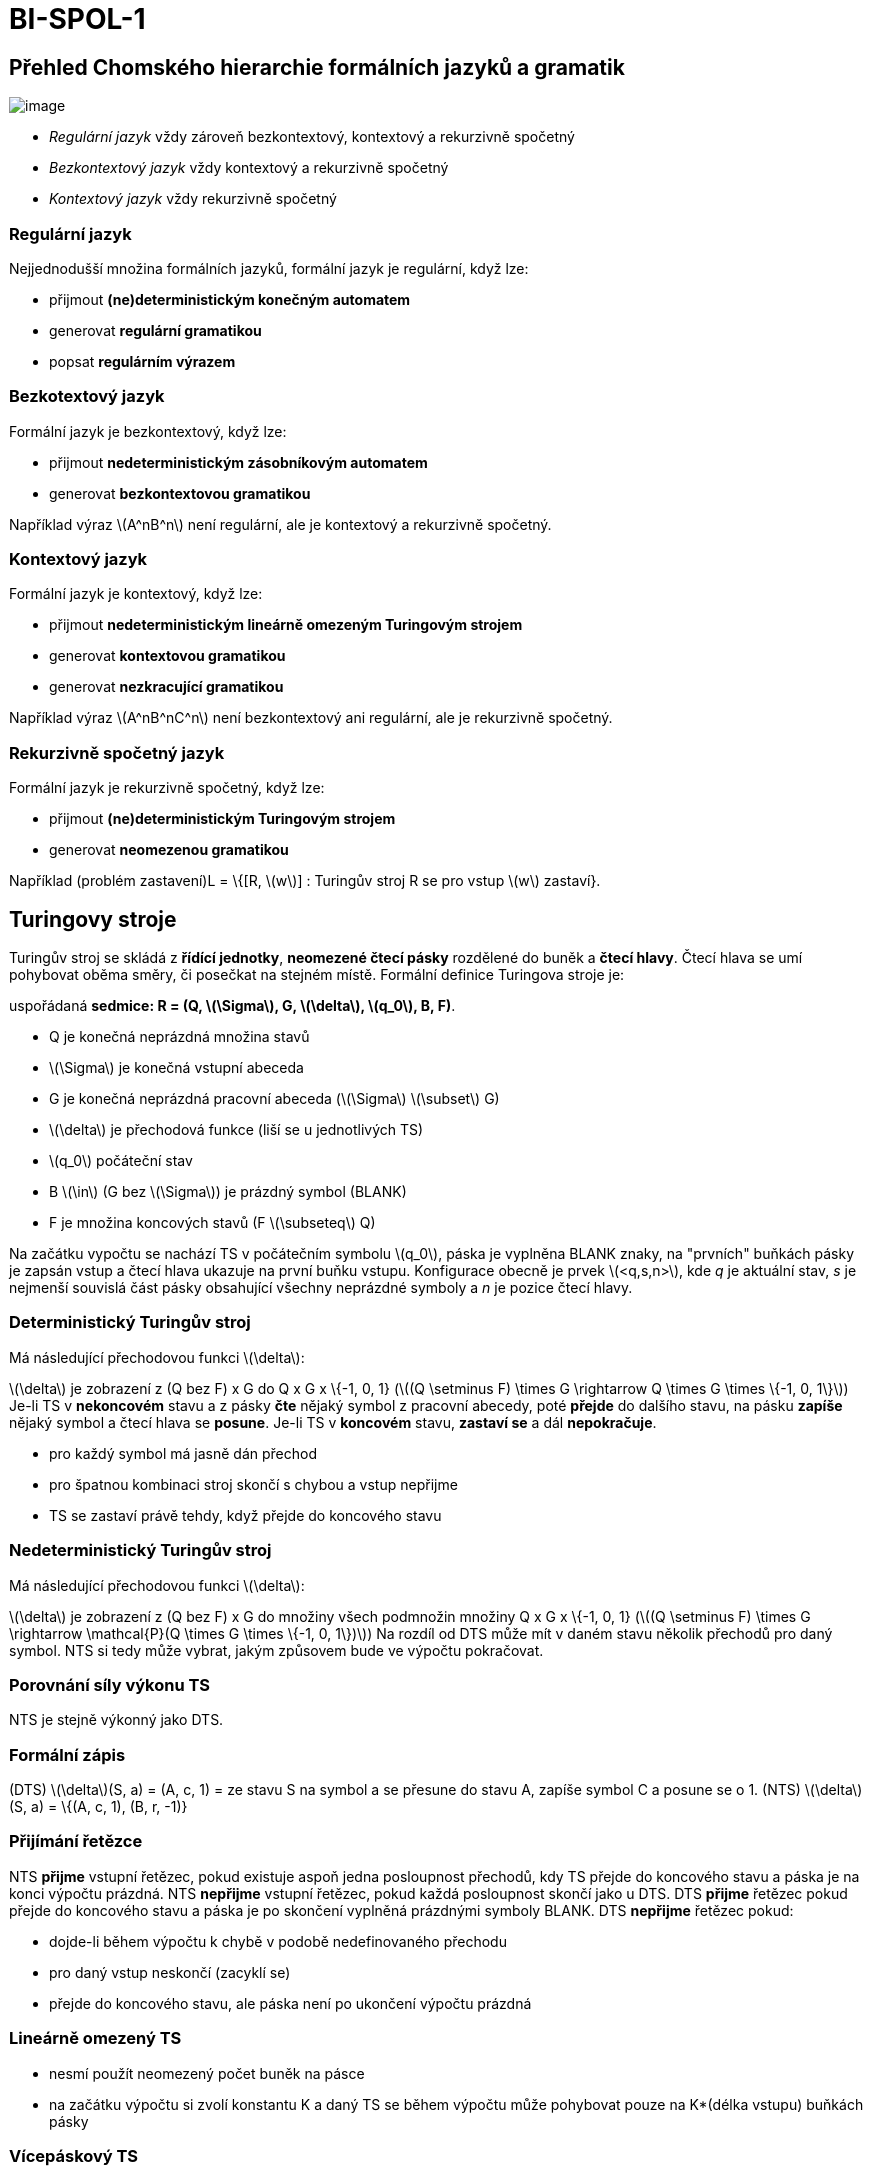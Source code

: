 = BI-SPOL-1
:stem:
:imagesdir: images

== Přehled Chomského hierarchie formálních jazyků a gramatik

image:Chomsky_hierarchy.png[image,scaledwidth=60.0%]

* _Regulární jazyk_ vždy zároveň bezkontextový, kontextový a rekurzivně
spočetný
* _Bezkontextový jazyk_ vždy kontextový a rekurzivně spočetný
* _Kontextový jazyk_ vždy rekurzivně spočetný

=== Regulární jazyk

Nejjednodušší množina formálních jazyků, formální jazyk je regulární,
když lze:

* přijmout *(ne)deterministickým konečným automatem*
* generovat *regulární gramatikou*
* popsat *regulárním výrazem*

=== Bezkotextový jazyk

Formální jazyk je bezkontextový, když lze:

* přijmout *nedeterministickým zásobníkovým automatem*
* generovat *bezkontextovou gramatikou*

Například výraz latexmath:[$A^nB^n$] není regulární, ale je kontextový a
rekurzivně spočetný.

=== Kontextový jazyk

Formální jazyk je kontextový, když lze:

* přijmout *nedeterministickým lineárně omezeným Turingovým strojem*
* generovat *kontextovou gramatikou*
* generovat *nezkracující gramatikou*

Například výraz latexmath:[$A^nB^nC^n$] není bezkontextový ani
regulární, ale je rekurzivně spočetný.

=== Rekurzivně spočetný jazyk

Formální jazyk je rekurzivně spočetný, když lze:

* přijmout *(ne)deterministickým Turingovým strojem*
* generovat *neomezenou gramatikou*

Například (problém zastavení)L = \{[R, latexmath:[$w$]] : Turingův stroj
R se pro vstup latexmath:[$w$] zastaví}.

== Turingovy stroje

Turingův stroj se skládá z *řídící jednotky*, *neomezené čtecí pásky*
rozdělené do buněk a *čtecí hlavy*. Čtecí hlava se umí pohybovat oběma
směry, či posečkat na stejném místě. Formální definice Turingova stroje
je:

uspořádaná *sedmice: R = (Q, latexmath:[$\Sigma$], G,
latexmath:[$\delta$], latexmath:[$q_0$], B, F)*.

* Q je konečná neprázdná množina stavů
* latexmath:[$\Sigma$] je konečná vstupní abeceda
* G je konečná neprázdná pracovní abeceda (latexmath:[$\Sigma$]
latexmath:[$\subset$] G)
* latexmath:[$\delta$] je přechodová funkce (liší se u jednotlivých TS)
* latexmath:[$q_0$] počáteční stav
* B latexmath:[$\in$] (G bez latexmath:[$\Sigma$]) je prázdný symbol
(BLANK)
* F je množina koncových stavů (F latexmath:[$\subseteq$] Q)

Na začátku vypočtu se nachází TS v počátečním symbolu latexmath:[$q_0$],
páska je vyplněna BLANK znaky, na "prvních" buňkách pásky je zapsán
vstup a čtecí hlava ukazuje na první buňku vstupu. Konfigurace obecně je
prvek latexmath:[$<q,s,n>$], kde _q_ je aktuální stav, _s_ je nejmenší
souvislá část pásky obsahující všechny neprázdné symboly a _n_ je pozice
čtecí hlavy.

=== Deterministický Turingův stroj

Má následující přechodovou funkci latexmath:[$\delta$]:

latexmath:[$\delta$] je zobrazení z (Q bez F) x G do Q x G x \{-1, 0, 1}
(latexmath:[$(Q \setminus F) \times G \rightarrow Q \times G \times \{-1, 0, 1\}$])
Je-li TS v *nekoncovém* stavu a z pásky *čte* nějaký symbol z pracovní
abecedy, poté *přejde* do dalšího stavu, na pásku *zapíše* nějaký symbol
a čtecí hlava se *posune*. Je-li TS v *koncovém* stavu, *zastaví se* a
dál *nepokračuje*.

* pro každý symbol má jasně dán přechod
* pro špatnou kombinaci stroj skončí s chybou a vstup nepřijme
* TS se zastaví právě tehdy, když přejde do koncového stavu

=== Nedeterministický Turingův stroj

Má následující přechodovou funkci latexmath:[$\delta$]:

latexmath:[$\delta$] je zobrazení z (Q bez F) x G do množiny všech
podmnožin množiny Q x G x \{-1, 0, 1}
(latexmath:[$(Q \setminus F) \times G \rightarrow \mathcal{P}(Q \times G \times \{-1, 0, 1\})$])
Na rozdíl od DTS může mít v daném stavu několik přechodů pro daný
symbol. NTS si tedy může vybrat, jakým způsovem bude ve výpočtu
pokračovat.

=== Porovnání síly výkonu TS

NTS je stejně výkonný jako DTS.

=== Formální zápis

(DTS) latexmath:[$\delta$](S, a) = (A, c, 1) = ze stavu S na symbol a se
přesune do stavu A, zapíše symbol C a posune se o 1. (NTS)
latexmath:[$\delta$](S, a) = \{(A, c, 1), (B, r, -1)}

=== Přijímání řetězce

NTS *přijme* vstupní řetězec, pokud existuje aspoň jedna posloupnost
přechodů, kdy TS přejde do koncového stavu a páska je na konci výpočtu
prázdná. NTS *nepřijme* vstupní řetězec, pokud každá posloupnost skončí
jako u DTS. DTS *přijme* řetězec pokud přejde do koncového stavu a páska
je po skončení vyplněná prázdnými symboly BLANK. DTS *nepřijme* řetězec
pokud:

* dojde-li během výpočtu k chybě v podobě nedefinovaného přechodu
* pro daný vstup neskončí (zacyklí se)
* přejde do koncového stavu, ale páska není po ukončení výpočtu prázdná

=== Lineárně omezený TS

* nesmí použít neomezený počet buněk na pásce
* na začátku výpočtu si zvolí konstantu K a daný TS se během výpočtu
může pohybovat pouze na K*(délka vstupu) buňkách pásky

=== Vícepáskový TS

* má více pásek a více čtecích hlava
* jednopáskové a více páskové TS jsou stejně výkonné

=== Kódovanání TS

* zakódování přechodové funkce TS do řetězce nad jeho abecedou
* nekonečná paměť TS lze zakódovat do konečného řetězce
* výsledná množina stavů je konečná, abeceda je konečná i pravidla jsou
konečné

=== Univerzální TS

* dostane na vstupu zakódovaný TS a řetězec w
* univerzální TS pak simuluje výpočet TS nad řetězcem w
* latexmath:[$R_u$] tedy vstup přijme (nepřijme) právě tehdy, když jej
příjme (nepříjme) R
* Formální zápis: L(latexmath:[$R_u$]) = latexmath:[$L_n$], kde
latexmath:[$L_n$] = \{[R,w], TS R přijmá řetězec w }

=== Rozhodování jazyka

TS R rozhoduje jazyk L, jestli-že jej příjmá a výpočet se pro každé
slovo zastaví. Pro wlatexmath:[$\in$]L latexmath:[$\Rightarrow$] přejde
do koncového stavu a páska *je* prázdná. Pro wlatexmath:[$\notin$]L
latexmath:[$\Rightarrow$] přejde do koncového stavu a páska *není*
prázdná. Tedy pro latexmath:[$\forall$]wlatexmath:[$\notin$]L se TS
*zastaví*.

== Třídy problémů P, NP, NP-těžký, NP-úplný

=== Rozhodovací problém

Rozhodovací problém je takový problém, na který je odpovězeno Ano nebo
Ne. Rozlišují se instance Ano-instance a Ne-instance pro použití TS se
instance namapují na \{1,0}. Všechny Ano-instance tvoří jazyk
latexmath:[$L_a$]. TS řeší rozhodovací problém, pokud rozhodne
latexmath:[$L_a$].

=== Optimalizační problém

Optimalizační problém je problém, který hledá v nějakém ohledu optimální
řešení. Pro lepší názornost se používá rozhodovací verze problému.
Optimalizační a rozhodovací verze jsou výpočetně stejně náročné.

=== Rozhodnutelné problémy

(Ne)Rozhodnutelné problémy jsou problémy, pro které existuje algoritmus,
který je řeší. Nerozhodnutelný problém je ten, který není rozhodnutelný.
Rozhodnutelný problém odpovídá rekurzivnímu jazyku. Nerozhodnutelný
problém odpovídá nerekurzivním jazykům.

=== Třída P

Třída rozhodovacích problémů, které lze řešit v polynomiálně omezeném
čase deterministickým Turingovým strojem.

=== Třída NP

Třída rozhodovacích problémů, které lze řešit v polynomiálně omezeném
čase na nedeterministickým Turingovým stroji. Všechny P problémy patří
do NP.

=== Třída NP-těžký

Problém, na který lze převést všechny problémy ze třídy NP. Sám NP-těžký
problém nemusí patřit do třídy NP. Jeden takový problém lze převést na
jiný pomocí polynomiální redukce.

=== NP-úplný

Je NP-těžký a patří do skupiny NP. Jsou to nejtěžší problémy ze třídy
NP. Využívají se v kryptografii. Pokud by byl nalezen polynomiálně
deterministický algoritmus pro libovolnou NP-Úplnou úlohu, všechny NP
problémy by byly řešitelné.

=== Polynomiální redukce

latexmath:[$\leq_p$]: proces který převádí problém
Alatexmath:[$\rightarrow$]B (Alatexmath:[$\leq_p$]B). Dostane na vstup
instanci problému A (latexmath:[$I_A$]) a jako výstup vrátí v
polynomiálním čase instanci problému B (latexmath:[$I_B$]) se stejnou
pravdivostní hodnotou. Je-li splněno latexmath:[$I_A$] pak je i
latexmath:[$I_B$].
